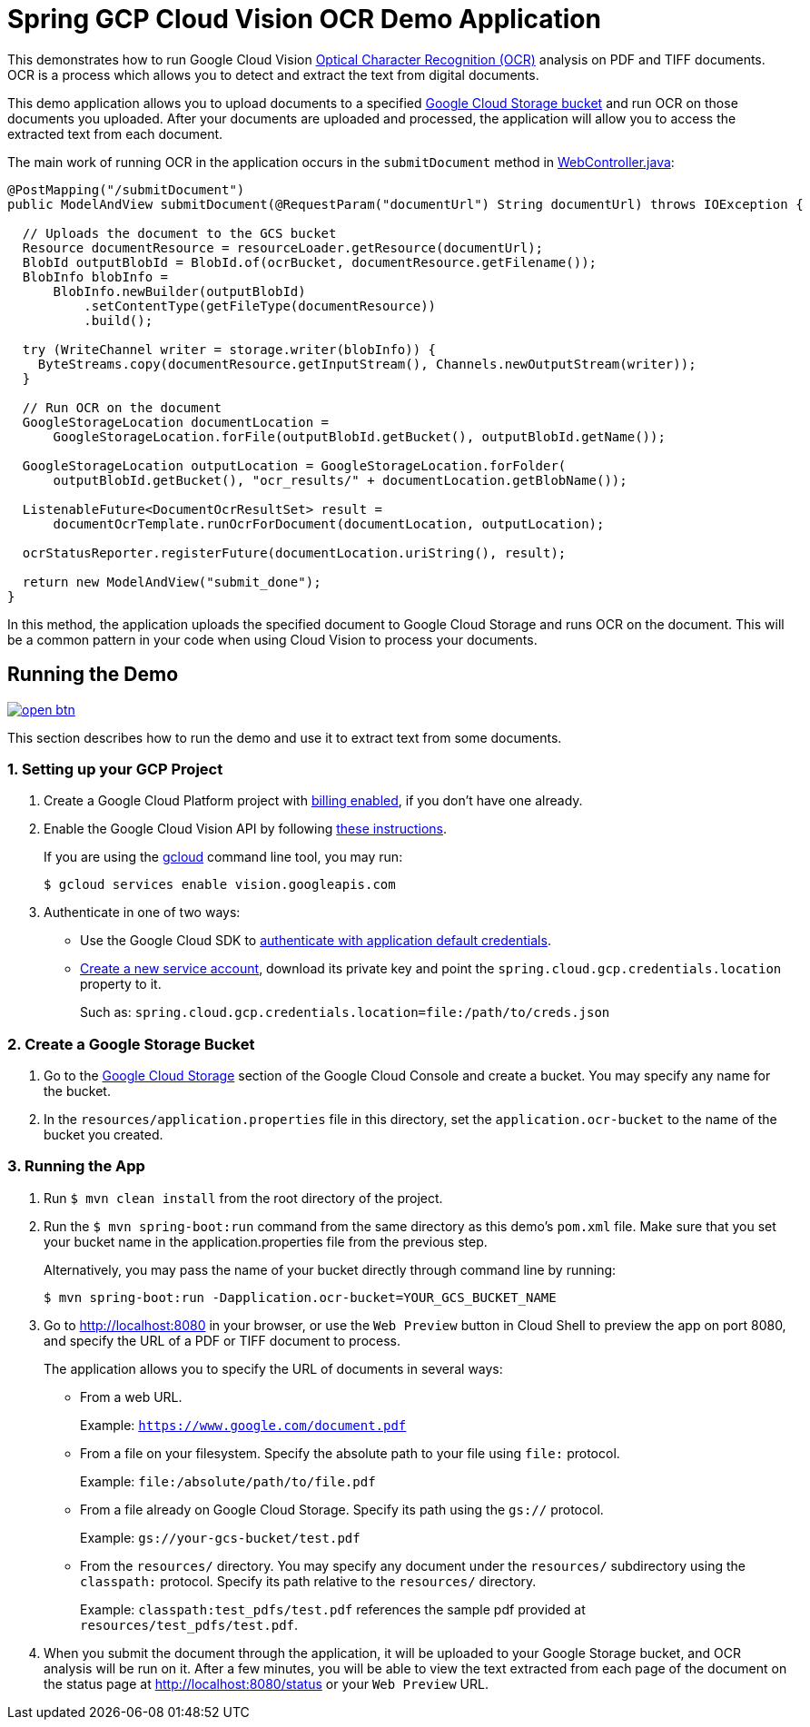 = Spring GCP Cloud Vision OCR Demo Application

This demonstrates how to run Google Cloud Vision https://cloud.google.com/vision/docs/ocr[Optical Character Recognition (OCR)] analysis on PDF and TIFF documents.
OCR is a process which allows you to detect and extract the text from digital documents.

This demo application allows you to upload documents to a specified https://cloud.google.com/storage/docs/key-terms#buckets[Google Cloud Storage bucket] and run OCR on those documents you uploaded.
After your documents are uploaded and processed, the application will allow you to access the extracted text from each document.

The main work of running OCR in the application occurs in the `submitDocument` method in link:src/main/java/com/example/WebController.java[WebController.java]:

[source,java]
----
@PostMapping("/submitDocument")
public ModelAndView submitDocument(@RequestParam("documentUrl") String documentUrl) throws IOException {

  // Uploads the document to the GCS bucket
  Resource documentResource = resourceLoader.getResource(documentUrl);
  BlobId outputBlobId = BlobId.of(ocrBucket, documentResource.getFilename());
  BlobInfo blobInfo =
      BlobInfo.newBuilder(outputBlobId)
          .setContentType(getFileType(documentResource))
          .build();

  try (WriteChannel writer = storage.writer(blobInfo)) {
    ByteStreams.copy(documentResource.getInputStream(), Channels.newOutputStream(writer));
  }

  // Run OCR on the document
  GoogleStorageLocation documentLocation =
      GoogleStorageLocation.forFile(outputBlobId.getBucket(), outputBlobId.getName());

  GoogleStorageLocation outputLocation = GoogleStorageLocation.forFolder(
      outputBlobId.getBucket(), "ocr_results/" + documentLocation.getBlobName());

  ListenableFuture<DocumentOcrResultSet> result =
      documentOcrTemplate.runOcrForDocument(documentLocation, outputLocation);

  ocrStatusReporter.registerFuture(documentLocation.uriString(), result);

  return new ModelAndView("submit_done");
}
----

In this method, the application uploads the specified document to Google Cloud Storage and runs OCR on the document.
This will be a common pattern in your code when using Cloud Vision to process your documents.

== Running the Demo

image:http://gstatic.com/cloudssh/images/open-btn.svg[link=https://ssh.cloud.google.com/cloudshell/editor?cloudshell_git_repo=https%3A%2F%2Fgithub.com%2FGoogleCloudPlatform%2Fspring-cloud-gcp&cloudshell_open_in_editor=spring-cloud-gcp-samples/spring-cloud-gcp-vision-ocr-demo/README.adoc]

This section describes how to run the demo and use it to extract text from some documents.

=== 1. Setting up your GCP Project

a. Create a Google Cloud Platform project with https://cloud.google.com/billing/docs/how-to/modify-project#enable-billing[billing enabled], if you don't have one already.

b. Enable the Google Cloud Vision API by following https://cloud.google.com/vision/docs/before-you-begin[these instructions].
+
If you are using the https://cloud.google.com/sdk/gcloud/[gcloud] command line tool, you may run:
+
----
$ gcloud services enable vision.googleapis.com
----

c. Authenticate in one of two ways:

* Use the Google Cloud SDK to https://developers.google.com/identity/protocols/application-default-credentials#toolcloudsdk[authenticate with application default credentials].

* https://cloud.google.com/iam/docs/creating-managing-service-accounts[Create a new service account], download its private key and point the `spring.cloud.gcp.credentials.location` property to it.
+
Such as: `spring.cloud.gcp.credentials.location=file:/path/to/creds.json`

=== 2. Create a Google Storage Bucket

a. Go to the https://console.cloud.google.com/storage[Google Cloud Storage] section of the Google Cloud Console and create a bucket.
You may specify any name for the bucket.

b. In the `resources/application.properties` file in this directory, set the `application.ocr-bucket` to the name of the bucket you created.

=== 3. Running the App

a. Run `$ mvn clean install` from the root directory of the project.

b. Run the `$ mvn spring-boot:run` command from the same directory as this demo's `pom.xml` file.
Make sure that you set your bucket name in the application.properties file from the previous step.
+
Alternatively, you may pass the name of your bucket directly through command line by running:
+
`$ mvn spring-boot:run -Dapplication.ocr-bucket=YOUR_GCS_BUCKET_NAME`

c. Go to http://localhost:8080 in your browser, or use the `Web Preview` button in Cloud Shell to preview the app
on port 8080, and specify the URL of a PDF or TIFF document to process.
+
The application allows you to specify the URL of documents in several ways:

* From a web URL.
+
Example: `https://www.google.com/document.pdf`

* From a file on your filesystem.
Specify the absolute path to your file using `file:` protocol.
+
Example: `file:/absolute/path/to/file.pdf`

* From a file already on Google Cloud Storage.
Specify its path using the `gs://` protocol.
+
Example: `gs://your-gcs-bucket/test.pdf`

* From the `resources/` directory.
You may specify any document under the `resources/` subdirectory using the `classpath:` protocol.
Specify its path relative to the `resources/` directory.
+
Example: `classpath:test_pdfs/test.pdf` references the sample pdf provided at `resources/test_pdfs/test.pdf`.

d. When you submit the document through the application, it will be uploaded to your Google Storage bucket, and OCR analysis will be run on it.
After a few minutes, you will be able to view the text extracted from each page of the document on the status page at http://localhost:8080/status or your `Web Preview` URL.
